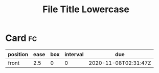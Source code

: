 #+title: File Title Lowercase
#+filetags: :tag3:tag4:

* Card                                                                   :fc:
:PROPERTIES:
:FC_CREATED: 2020-11-08T02:31:47Z
:FC_TYPE:  normal
:ID:       1627d8d5-d778-4286-891a-09e8d6da1911
:END:
:REVIEW_DATA:
| position | ease | box | interval | due                  |
|----------+------+-----+----------+----------------------|
| front    |  2.5 |   0 |        0 | 2020-11-08T02:31:47Z |
:END:
